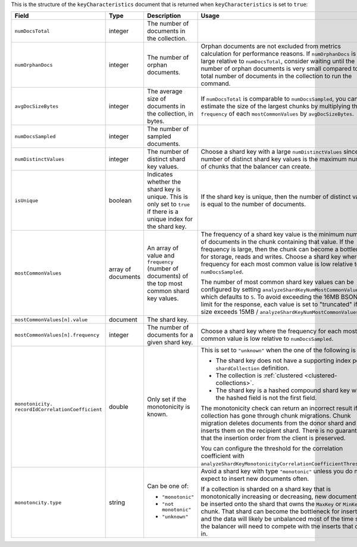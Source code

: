 This is the structure of the ``keyCharacteristics`` document that is
returned when ``keyCharacteristics`` is set to ``true``:

.. code-block:: javascript
   :copyable: false

   {
      keyCharacteristics: {
         numDocsTotal: <integer>,
         numOrphanDocs: <integer>, 
         avgDocSizeBytes: <integer>,
         numDocsSampled: <integer>,
         isUnique: <bool>,
         numDistinctValues: <integer>,
         mostCommonValues: [
           { value: <shardkeyValue>, frequency: <integer> },
           ...
         ],
         monotonicity: {
           recordIdCorrelationCoefficient: <double>,
           type: "monotonic"|"not monotonic"|"unknown",
       }
     }
   }

.. list-table::
   :header-rows: 1
   :widths: 20 20 30 30 

   * - Field
     - Type
     - Description
     - Usage    

   * - ``numDocsTotal``
     - integer
     - The number of documents in the collection.
     - 

   * - ``numOrphanDocs``
     - integer
     - The number of orphan documents.
     - Orphan documents are not excluded from metrics calculation for 
       performance reasons. If ``numOrphanDocs`` is large relative 
       to ``numDocsTotal``, consider waiting until the number of orphan 
       documents is very small compared to the total number of documents 
       in the collection to run the command.

   * - ``avgDocSizeBytes``
     - integer
     - The average size of documents in the collection, in bytes.
     - If ``numDocsTotal`` is comparable to ``numDocsSampled``, you can
       estimate the size of the largest chunks by multiplying the 
       ``frequency`` of each ``mostCommonValues`` by 
       ``avgDocSizeBytes``.

   * - ``numDocsSampled``
     - integer
     - The number of sampled documents.
     - 

   * - ``numDistinctValues``
     - integer
     - The number of distinct shard key values.
     - Choose a shard key with a large ``numDistinctValues`` since the 
       number of distinct shard key values is the maximum number of 
       chunks that the balancer can create.
   
   * - ``isUnique``
     - boolean
     - Indicates whether the shard key is unique. This is only set to 
       ``true`` if there is a unique index for the shard key.
     - If the shard key is unique, then the number of distinct values 
       is equal to the number of documents. 
   
   * - ``mostCommonValues``
     - array of documents
     - An array of value and ``frequency`` (number of documents) of 
       the top most common shard key values.
     - The frequency of a shard key value is the minimum number of 
       documents in the chunk containing that value. If the frequency 
       is large, then the chunk can become a bottleneck for storage, 
       reads and writes. Choose a shard key where the frequency for 
       each most common value is low relative to ``numDocsSampled``.  

       The number of most common shard key values can be configured
       by setting ``analyzeShardKeyNumMostCommonValues`` which defaults 
       to ``5``. To avoid exceeding the 16MB BSON size limit for the 
       response, each value is set to "truncated" if its size exceeds 
       15MB / ``analyzeShardKeyNumMostCommonValues``.

   * - ``mostCommonValues[n].value``
     - document
     - The shard key.
     - 
   
   * - ``mostCommonValues[n].frequency``
     - integer
     - The number of documents for a given shard key.
     - Choose a shard key where the frequency for each most common 
       value is low relative to ``numDocsSampled``.

   * - ``monotonicity.``
       ``recordIdCorrelationCoefficient``
     - double
     - Only set if the monotonicity is known.
     - This is set to ``"unknown"`` when the one of the following is
       true:

       - The shard key does not have a supporting index per 
         ``shardCollection`` definition.
       - The collection is :ref:`clustered <clustered-collections>`.
       - The shard key is a hashed compound shard key where the hashed 
         field is not the first field. 

       The monotonicity check can return an incorrect result if the 
       collection has gone through chunk migrations. Chunk migration 
       deletes documents from the donor shard and re-inserts them on 
       the recipient shard. There is no guarantee that the insertion 
       order from the client is preserved.

       You can configure the threshold for the correlation coefficient 
       with 
       ``analyzeShardKeyMonotonicityCorrelationCoefficientThreshold``.

   * - ``monotoncity.type``
     - string
     - Can be one of: 

       - ``"monotonic"``
       - ``"not monotonic"``
       - ``"unknown"``
     - Avoid a shard key with type ``"monotonic"`` unless you do not 
       expect to insert new documents often.

       If a collection is sharded on a shard key that is monotonically 
       increasing or decreasing, new documents will be inserted onto 
       the shard that owns the ``MaxKey`` or ``MinKey`` chunk. That 
       shard can become the bottleneck for inserts and the data will 
       likely be unbalanced most of the time since the balancer will 
       need to compete with the inserts that come in. 

